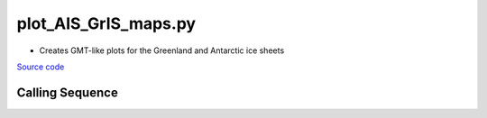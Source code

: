 =====================
plot_AIS_GrIS_maps.py
=====================

- Creates GMT-like plots for the Greenland and Antarctic ice sheets

`Source code`__

.. __: https://github.com/tsutterley/gravity-toolkit/blob/main/scripts/plot_AIS_GrIS_maps.py

Calling Sequence
################

.. argparse::
    :filename: ../scripts/plot_AIS_GrIS_maps.py
    :func: arguments
    :prog: plot_AIS_GrIS_maps.py
    :nodescription:
    :nodefault:
